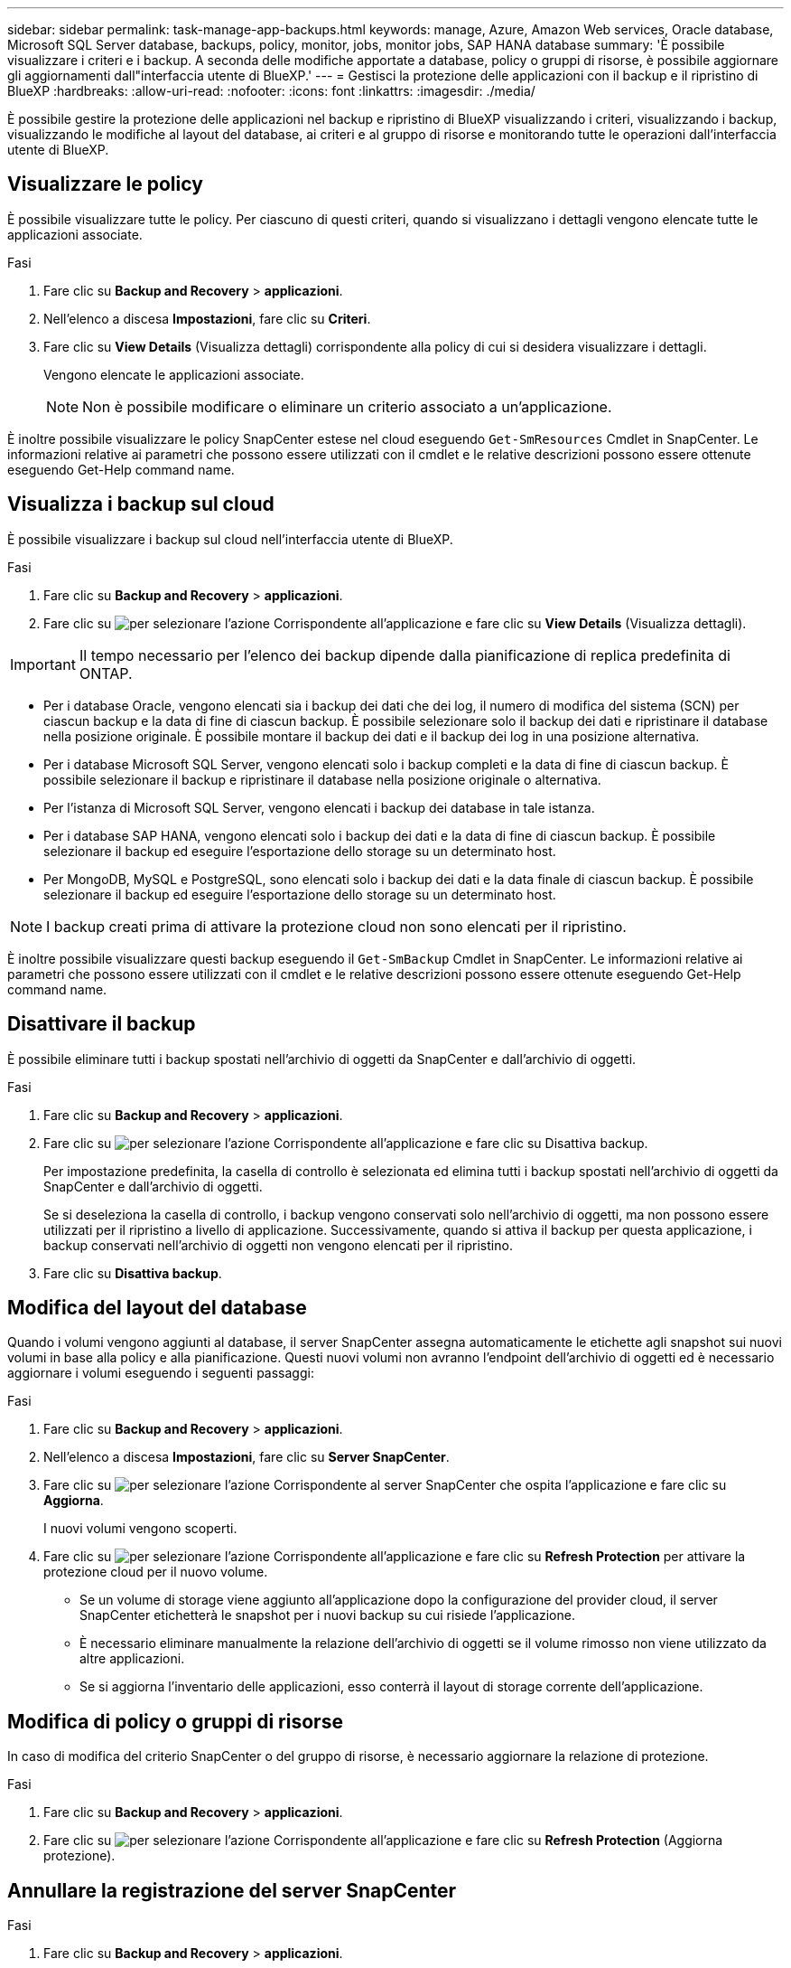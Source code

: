 ---
sidebar: sidebar 
permalink: task-manage-app-backups.html 
keywords: manage, Azure, Amazon Web services, Oracle database, Microsoft SQL Server database, backups, policy, monitor, jobs, monitor jobs, SAP HANA database 
summary: 'È possibile visualizzare i criteri e i backup. A seconda delle modifiche apportate a database, policy o gruppi di risorse, è possibile aggiornare gli aggiornamenti dall"interfaccia utente di BlueXP.' 
---
= Gestisci la protezione delle applicazioni con il backup e il ripristino di BlueXP
:hardbreaks:
:allow-uri-read: 
:nofooter: 
:icons: font
:linkattrs: 
:imagesdir: ./media/


[role="lead"]
È possibile gestire la protezione delle applicazioni nel backup e ripristino di BlueXP visualizzando i criteri, visualizzando i backup, visualizzando le modifiche al layout del database, ai criteri e al gruppo di risorse e monitorando tutte le operazioni dall'interfaccia utente di BlueXP.



== Visualizzare le policy

È possibile visualizzare tutte le policy. Per ciascuno di questi criteri, quando si visualizzano i dettagli vengono elencate tutte le applicazioni associate.

.Fasi
. Fare clic su *Backup and Recovery* > *applicazioni*.
. Nell'elenco a discesa *Impostazioni*, fare clic su *Criteri*.
. Fare clic su *View Details* (Visualizza dettagli) corrispondente alla policy di cui si desidera visualizzare i dettagli.
+
Vengono elencate le applicazioni associate.

+

NOTE: Non è possibile modificare o eliminare un criterio associato a un'applicazione.



È inoltre possibile visualizzare le policy SnapCenter estese nel cloud eseguendo `Get-SmResources` Cmdlet in SnapCenter.
Le informazioni relative ai parametri che possono essere utilizzati con il cmdlet e le relative descrizioni possono essere ottenute eseguendo Get-Help command name.



== Visualizza i backup sul cloud

È possibile visualizzare i backup sul cloud nell'interfaccia utente di BlueXP.

.Fasi
. Fare clic su *Backup and Recovery* > *applicazioni*.
. Fare clic su image:icon-action.png["per selezionare l'azione"] Corrispondente all'applicazione e fare clic su *View Details* (Visualizza dettagli).



IMPORTANT: Il tempo necessario per l'elenco dei backup dipende dalla pianificazione di replica predefinita di ONTAP.

* Per i database Oracle, vengono elencati sia i backup dei dati che dei log, il numero di modifica del sistema (SCN) per ciascun backup e la data di fine di ciascun backup. È possibile selezionare solo il backup dei dati e ripristinare il database nella posizione originale. È possibile montare il backup dei dati e il backup dei log in una posizione alternativa.
* Per i database Microsoft SQL Server, vengono elencati solo i backup completi e la data di fine di ciascun backup. È possibile selezionare il backup e ripristinare il database nella posizione originale o alternativa.
* Per l'istanza di Microsoft SQL Server, vengono elencati i backup dei database in tale istanza.
* Per i database SAP HANA, vengono elencati solo i backup dei dati e la data di fine di ciascun backup. È possibile selezionare il backup ed eseguire l'esportazione dello storage su un determinato host.
* Per MongoDB, MySQL e PostgreSQL, sono elencati solo i backup dei dati e la data finale di ciascun backup. È possibile selezionare il backup ed eseguire l'esportazione dello storage su un determinato host.



NOTE: I backup creati prima di attivare la protezione cloud non sono elencati per il ripristino.

È inoltre possibile visualizzare questi backup eseguendo il `Get-SmBackup` Cmdlet in SnapCenter.
Le informazioni relative ai parametri che possono essere utilizzati con il cmdlet e le relative descrizioni possono essere ottenute eseguendo Get-Help command name.



== Disattivare il backup

È possibile eliminare tutti i backup spostati nell'archivio di oggetti da SnapCenter e dall'archivio di oggetti.

.Fasi
. Fare clic su *Backup and Recovery* > *applicazioni*.
. Fare clic su image:icon-action.png["per selezionare l'azione"] Corrispondente all'applicazione e fare clic su Disattiva backup.
+
Per impostazione predefinita, la casella di controllo è selezionata ed elimina tutti i backup spostati nell'archivio di oggetti da SnapCenter e dall'archivio di oggetti.

+
Se si deseleziona la casella di controllo, i backup vengono conservati solo nell'archivio di oggetti, ma non possono essere utilizzati per il ripristino a livello di applicazione. Successivamente, quando si attiva il backup per questa applicazione, i backup conservati nell'archivio di oggetti non vengono elencati per il ripristino.

. Fare clic su *Disattiva backup*.




== Modifica del layout del database

Quando i volumi vengono aggiunti al database, il server SnapCenter assegna automaticamente le etichette agli snapshot sui nuovi volumi in base alla policy e alla pianificazione. Questi nuovi volumi non avranno l'endpoint dell'archivio di oggetti ed è necessario aggiornare i volumi eseguendo i seguenti passaggi:

.Fasi
. Fare clic su *Backup and Recovery* > *applicazioni*.
. Nell'elenco a discesa *Impostazioni*, fare clic su *Server SnapCenter*.
. Fare clic su image:icon-action.png["per selezionare l'azione"] Corrispondente al server SnapCenter che ospita l'applicazione e fare clic su *Aggiorna*.
+
I nuovi volumi vengono scoperti.

. Fare clic su image:icon-action.png["per selezionare l'azione"] Corrispondente all'applicazione e fare clic su *Refresh Protection* per attivare la protezione cloud per il nuovo volume.
+
** Se un volume di storage viene aggiunto all'applicazione dopo la configurazione del provider cloud, il server SnapCenter etichetterà le snapshot per i nuovi backup su cui risiede l'applicazione.
** È necessario eliminare manualmente la relazione dell'archivio di oggetti se il volume rimosso non viene utilizzato da altre applicazioni.
** Se si aggiorna l'inventario delle applicazioni, esso conterrà il layout di storage corrente dell'applicazione.






== Modifica di policy o gruppi di risorse

In caso di modifica del criterio SnapCenter o del gruppo di risorse, è necessario aggiornare la relazione di protezione.

.Fasi
. Fare clic su *Backup and Recovery* > *applicazioni*.
. Fare clic su image:icon-action.png["per selezionare l'azione"] Corrispondente all'applicazione e fare clic su *Refresh Protection* (Aggiorna protezione).




== Annullare la registrazione del server SnapCenter

.Fasi
. Fare clic su *Backup and Recovery* > *applicazioni*.
. Nell'elenco a discesa *Impostazioni*, fare clic su *Server SnapCenter*.
. Fare clic su image:icon-action.png["per selezionare l'azione"] Corrispondente al server SnapCenter e fare clic su *Annulla registrazione*.
+
Per impostazione predefinita, la casella di controllo è selezionata ed elimina tutti i backup spostati nell'archivio di oggetti da SnapCenter e dall'archivio di oggetti.

+
Se si deseleziona la casella di controllo, i backup vengono conservati solo nell'archivio di oggetti, ma non possono essere utilizzati per il ripristino a livello di applicazione. Successivamente, quando si attiva il backup per questa applicazione, i backup conservati nell'archivio di oggetti non vengono elencati per il ripristino.





== Monitorare i lavori

I job vengono creati per tutte le operazioni di Cloud Backup. È possibile monitorare tutti i lavori e tutte le sottoattività eseguite come parte di ciascuna attività.

.Fasi
. Fare clic su *Backup and Recovery* > *Job Monitoring*.
+
Quando si avvia un'operazione, viene visualizzata una finestra che indica che il processo è stato avviato. È possibile fare clic sul collegamento per monitorare il lavoro.

. Fare clic sull'attività principale per visualizzare le attività secondarie e lo stato di ciascuna di queste attività secondarie.




== Configurare i certificati CA

È possibile configurare il certificato firmato dalla CA se si desidera includere ulteriore protezione nell'ambiente.



=== Configurare il certificato firmato dalla CA SnapCenter in BlueXP Connector

È necessario configurare il certificato firmato dalla CA SnapCenter in BlueXP Connector in modo che il connettore possa verificare il certificato di SnapCenter.

.Prima di iniziare
Eseguire il seguente comando in BlueXP Connector per ottenere _<base_mount_path>_:
`sudo docker volume ls | grep snapcenter_volume | awk {'print $2'} | xargs sudo docker volume inspect | grep Mountpoint`

.Fasi
. Accedere al connettore.
`cd <base_mount_path> mkdir -p server/certificate`
. Copiare i file CA principali e intermedi nella directory _<base_mount_path>/server/certificate_.
+
I file CA devono essere in formato .pem.

. Se si dispone di file CRL, attenersi alla seguente procedura:
+
.. `cd <base_mount_path> mkdir -p server/crl`
.. Copiare i file CRL nella directory _<base_mount_path>/server/crl_.


. Connettersi a cloudmanager_snapcenter e modificare enableCACert in config.yml su true.
`sudo docker exec -t cloudmanager_snapcenter sed -i 's/enableCACert: false/enableCACert: true/g' /opt/netapp/cloudmanager-snapcenter/config/config.yml`
. Riavviare il container Cloudmanager_snapcenter.
`sudo docker restart cloudmanager_snapcenter`




=== Configurare il certificato firmato dalla CA per BlueXP Connector

Se il protocollo SSL bidirezionale è attivato in SnapCenter, attenersi alla seguente procedura sul connettore per utilizzare il certificato CA come certificato client quando il connettore si connette a SnapCenter.

.Prima di iniziare
Eseguire il seguente comando per ottenere _<base_mount_path>_:
`sudo docker volume ls | grep snapcenter_volume | awk {'print $2'} | xargs sudo docker volume inspect | grep Mountpoint`

.Fasi
. Accedere al connettore.
`cd <base_mount_path> mkdir -p client/certificate`
. Copiare il certificato e il file delle chiavi firmato dalla CA in _<base_mount_path>/client/certificate_ nel connettore.
+
Il nome del file deve essere certificate.pem e key.pem. Il file certificate.pem deve avere l'intera catena dei certificati, ad esempio CA intermedia e CA principale.

. Creare il formato PKCS12 del certificato con il nome certificate.p12 e mantenere l'indirizzo _<base_mount_path>/client/certificate_.
+
Esempio: openssl pkcs12 -inkey key.pem -in certificate.pem -export -out certificate.p12

. Connettersi a cloudmanager_snapcenter e modificare sendCACert in config.yml su true.
`sudo docker exec -t cloudmanager_snapcenter sed -i 's/sendCACert: false/sendCACert: true/g' /opt/netapp/cloudmanager-snapcenter/config/config.yml`
. Riavviare il container Cloudmanager_snapcenter.
`sudo docker restart cloudmanager_snapcenter`
. Per convalidare il certificato inviato dal connettore, eseguire le seguenti operazioni su SnapCenter.
+
.. Accedere all'host del server SnapCenter.
.. Fare clic su *Start* > *Avvia ricerca*.
.. Digitare mmc e premere *Invio*.
.. Fare clic su *Sì*.
.. Nel menu file, fare clic su *Aggiungi/Rimuovi snap-in*.
.. Fare clic su *certificati* > *Aggiungi* > *account computer* > *Avanti*.
.. Fare clic su *computer locale* > *fine*.
.. Se non si dispone di ulteriori snap-in da aggiungere alla console, fare clic su *OK*.
.. Nella struttura della console, fare doppio clic su *certificati*.
.. Fare clic con il pulsante destro del mouse sull'archivio *Trusted Root Certification Authorities*.
.. Fare clic su *Import* (Importa) per importare i certificati e seguire la procedura descritta in *Certificate Import Wizard* (importazione guidata certificati).



